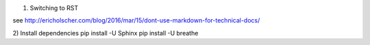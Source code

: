 1) Switching to RST

see http://ericholscher.com/blog/2016/mar/15/dont-use-markdown-for-technical-docs/

2) Install dependencies
pip install -U Sphinx
pip install -U breathe